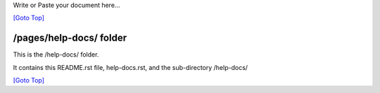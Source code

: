 .. title: README of /pages/help-docs]
.. slug: readme
.. date: 2025-02-17
.. tags: 
.. category: 
.. link: 
.. description: The README of the /pages/help-docs/
.. type: text
.. hidetitle: True

.. _top:

Write or Paste your document here...

`[Goto Top] <#top>`_

/pages/help-docs/ folder
------------------------

This is the /help-docs/ folder.

It contains this README.rst file, help-docs.rst, and the sub-directory /help-docs/

`[Goto Top] <#top>`_
